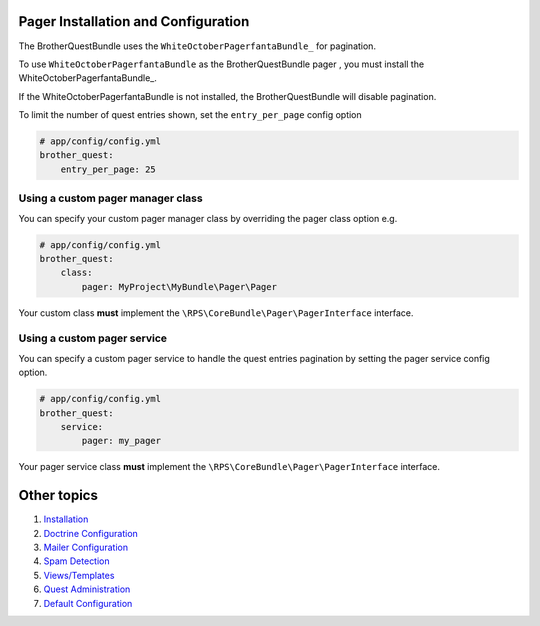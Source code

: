 Pager Installation and Configuration
====================================

The BrotherQuestBundle uses the ``WhiteOctoberPagerfantaBundle_`` for pagination.

To use ``WhiteOctoberPagerfantaBundle`` as the BrotherQuestBundle pager ,
you must install the WhiteOctoberPagerfantaBundle_.

If the WhiteOctoberPagerfantaBundle is not installed, the BrotherQuestBundle will disable pagination.

To limit the number of quest entries shown, set the ``entry_per_page`` config option

.. code-block:: yml

    # app/config/config.yml
    brother_quest:
        entry_per_page: 25


Using a custom pager manager class
----------------------------------

You can specify your custom pager manager class by overriding the pager class option e.g.

.. code-block:: yml

    # app/config/config.yml
    brother_quest:
        class:
            pager: MyProject\MyBundle\Pager\Pager

Your custom class **must** implement the ``\RPS\CoreBundle\Pager\PagerInterface`` interface.


Using a custom pager service
----------------------------

You can specify a custom pager service to handle the quest entries pagination
by setting the pager service config option.

.. code-block:: yml

    # app/config/config.yml
    brother_quest:
        service:
            pager: my_pager

Your pager service class **must** implement the ``\RPS\CoreBundle\Pager\PagerInterface`` interface.


Other topics
============

#. `Installation`_

#. `Doctrine Configuration`_

#. `Mailer Configuration`_

#. `Spam Detection`_

#. `Views/Templates`_

#. `Quest Administration`_

#. `Default Configuration`_

.. _Installation: Resources/doc/index.rst
.. _`Doctrine Configuration`: Resources/doc/doctrine.rst
.. _`Mailer Configuration`: Resources/doc/mailer.rst
.. _`Spam Detection`: Resources/doc/spam_detection.rst
.. _`Views/Templates`: Resources/doc/views.rst
.. _`Quest Administration`: Resources/doc/admin.rst
.. _`Default Configuration`: Resources/doc/default_configuration.rst
